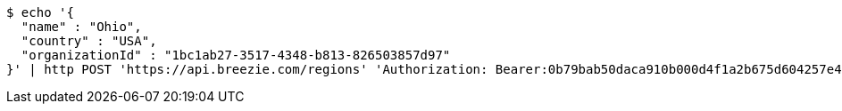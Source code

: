[source,bash]
----
$ echo '{
  "name" : "Ohio",
  "country" : "USA",
  "organizationId" : "1bc1ab27-3517-4348-b813-826503857d97"
}' | http POST 'https://api.breezie.com/regions' 'Authorization: Bearer:0b79bab50daca910b000d4f1a2b675d604257e42' 'Accept:application/json' 'Content-Type:application/json'
----